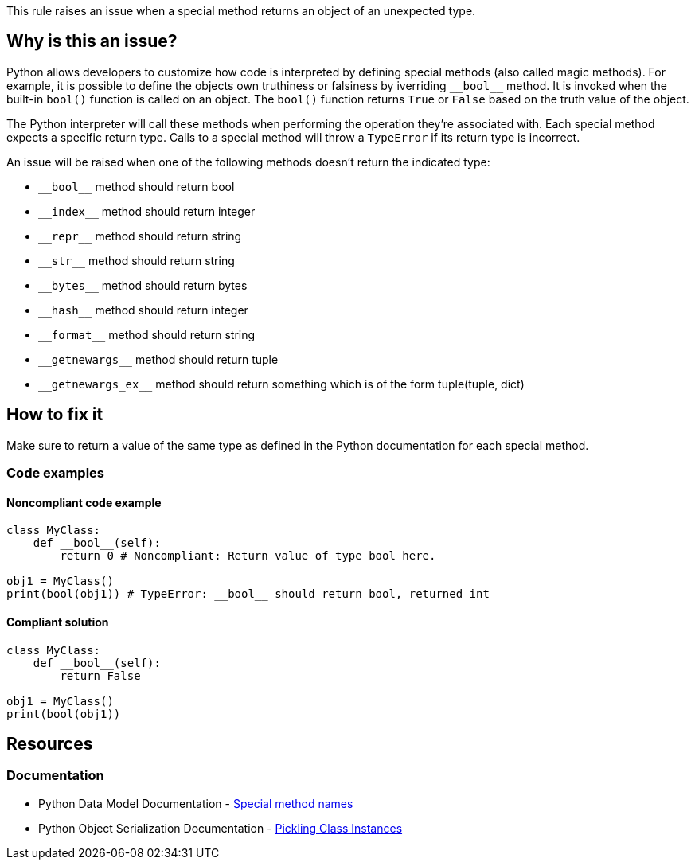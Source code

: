 This rule raises an issue when a special method returns an object of an unexpected type.

== Why is this an issue?

Python allows developers to customize how code is interpreted by defining special methods (also called magic methods). For example, it is possible to define the objects own truthiness or falsiness by iverriding ``++__bool__++`` method. It is invoked when the built-in ``++bool()++`` function is called on an object. The ``++bool()++`` function returns ``++True++`` or ``++False++`` based on the truth value of the object.

The Python interpreter will call these methods when performing the operation they're associated with. Each special method expects a specific return type. Calls to a special method will throw a ``++TypeError++`` if its return type is incorrect.

An issue will be raised when one of the following methods doesn't return the indicated type:

* ``++__bool__++`` method should return bool
* ``++__index__++`` method should return integer
* ``++__repr__++`` method should return string
* ``++__str__++`` method should return string
* ``++__bytes__++`` method should return bytes
* ``++__hash__++`` method should return integer
* ``++__format__++`` method should return string
* ``++__getnewargs__++`` method should return tuple
* ``++__getnewargs_ex__++`` method should return something which is of the form tuple(tuple, dict)

== How to fix it

Make sure to return a value of the same type as defined in the Python documentation for each special method.

=== Code examples

==== Noncompliant code example

[source,python,diff-id=1,diff-type=noncompliant]
----
class MyClass:
    def __bool__(self):
        return 0 # Noncompliant: Return value of type bool here.

obj1 = MyClass()
print(bool(obj1)) # TypeError: __bool__ should return bool, returned int
----

==== Compliant solution 

[source,python,diff-id=1,diff-type=compliant]
----
class MyClass:
    def __bool__(self):
        return False

obj1 = MyClass()
print(bool(obj1))
----

== Resources

=== Documentation

* Python Data Model Documentation - https://docs.python.org/3/reference/datamodel.html#special-method-names[Special method names]
* Python Object Serialization Documentation - https://docs.python.org/3/library/pickle.html#pickling-class-instances[Pickling Class Instances]

ifdef::env-github,rspecator-view[]

'''
== Implementation Specification
(visible only on this page)

=== Message

==== if there is a return statement

* Return a value of type XXX here.
* Return a value of type XXX here. A tuple of two elements was expected but found tuple with YYY element(s).

==== if there is no return statement

* Return a value of type XXX in this method. Consider explicitly raising a `TypeError` if this class is not meant to support this method.
* Return a value of type XXX in this method. The method can not be a coroutine and have the `async` keyword.
* Return a value of type XXX in this method. The method can not be a generator and contain `yield` expressions.

=== Highlighting

==== if there is return statement
    Primary: the returned expressions, or the return keyword if no expressions are returned
    Secondary: method name

==== if there is no return statement at all
    Primary: method name


'''
== Comments And Links
(visible only on this page)

endif::env-github,rspecator-view[]
